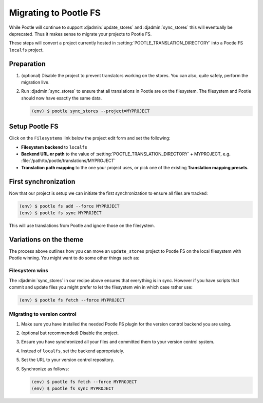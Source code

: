 .. _migrate_to_pootle_fs:

Migrating to Pootle FS
======================

While Pootle will continue to support :djadmin:`update_stores` and
:djadmin:`sync_stores` this will eventually be deprecated. Thus it makes sense
to migrate your projects to Pootle FS.

These steps will convert a project currently hosted in
:setting:`POOTLE_TRANSLATION_DIRECTORY` into a Pootle FS ``localfs`` project.


Preparation
-----------

1. (optional) Disable the project to prevent translators working on the stores.
   You can also, quite safely, perform the migration live.
2. Run :djadmin:`sync_stores` to ensure that all translations in Pootle are on
   the filesystem. The filesystem and Pootle should now have exactly the same
   data.

   .. code-block:: console

      (env) $ pootle sync_stores --project=MYPROJECT


Setup Pootle FS
---------------

Click on the ``Filesystems`` link below the project edit form and set the
following:

.. image:: ../_static/pootle_fs_link.png


* **Filesystem backend** to ``localfs``
* **Backend URL or path** to the value of
  :setting:`POOTLE_TRANSLATION_DIRECTORY` + MYPROJECT, e.g.
  :file:`/path/to/pootle/translations/MYPROJECT`
* **Translation path mapping** to the one your project uses, or pick one of the
  existing **Translation mapping presets**.


First synchronization
---------------------

Now that our project is setup we can initiate the first synchronization to
ensure all files are tracked:

.. code-block:: console

   (env) $ pootle fs add --force MYPROJECT
   (env) $ pootle fs sync MYPROJECT


This will use translations from Pootle and ignore those on the filesystem.


Variations on the theme
-----------------------

The process above outlines how you can move an ``update_stores`` project to
Pootle FS on the local filesystem with Pootle winning. You might want to do
some other things such as:


Filesystem wins
^^^^^^^^^^^^^^^

The :djadmin:`sync_stores` in our recipe above ensures that everything is in
sync. However if you have scripts that commit and update files you might prefer
to let the filesystem win in which case rather use:

.. code-block:: console

   (env) $ pootle fs fetch --force MYPROJECT


Migrating to version control
^^^^^^^^^^^^^^^^^^^^^^^^^^^^

1. Make sure you have installed the needed Pootle FS plugin for the version
   control backend you are using.
2. (optional but recommended) Disable the project.
3. Ensure you have synchronized all your files and committed them to your
   version control system.
4. Instead of ``localfs``, set the backend appropriately.
5. Set the URL to your version control repository.
6. Synchronize as follows:

   .. code-block:: console

     (env) $ pootle fs fetch --force MYPROJECT
     (env) $ pootle fs sync MYPROJECT
